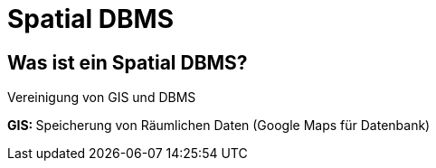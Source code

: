 = Spatial DBMS


== Was ist ein Spatial DBMS?
Vereinigung von GIS und DBMS

**GIS: **Speicherung von Räumlichen Daten (Google Maps für Datenbank)